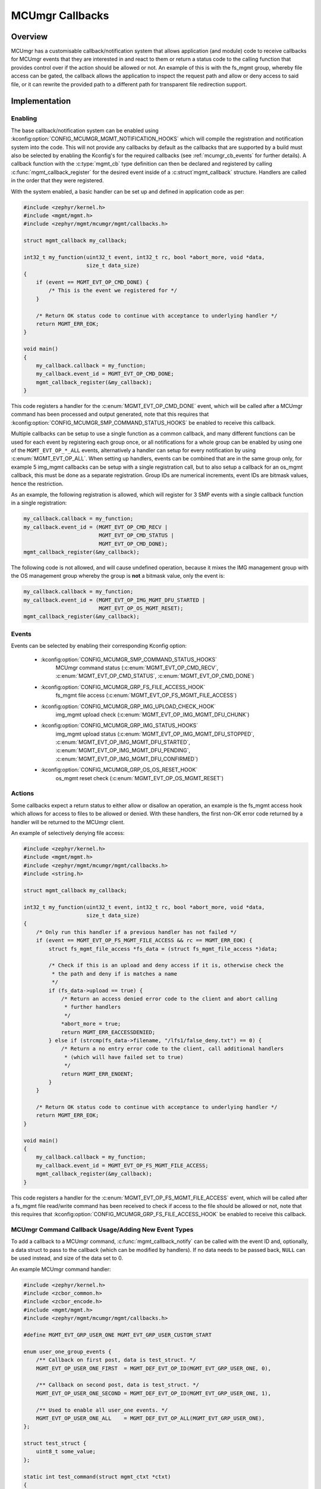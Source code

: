 .. _mcumgr_callbacks:

MCUmgr Callbacks
################

Overview
********

MCUmgr has a customisable callback/notification system that allows application
(and module) code to receive callbacks for MCUmgr events that they are
interested in and react to them or return a status code to the calling function
that provides control over if the action should be allowed or not. An example
of this is with the fs_mgmt group, whereby file access can be gated, the
callback allows the application to inspect the request path and allow or deny
access to said file, or it can rewrite the provided path to a different path
for transparent file redirection support.

Implementation
**************

Enabling
========

The base callback/notification system can be enabled using
:kconfig:option:`CONFIG_MCUMGR_MGMT_NOTIFICATION_HOOKS` which will compile the
registration and notification system into the code. This will not provide any
callbacks by default as the callbacks that are supported by a build must also
be selected by enabling the Kconfig's for the required callbacks (see
:ref:`mcumgr_cb_events` for further details). A callback function with the
:c:type:`mgmt_cb` type definition can then be declared and registered by
calling :c:func:`mgmt_callback_register` for the desired event inside of a
:c:struct`mgmt_callback` structure. Handlers are called in the order that they
were registered.

With the system enabled, a basic handler can be set up and defined in
application code as per:

.. code-block:: c

    #include <zephyr/kernel.h>
    #include <mgmt/mgmt.h>
    #include <zephyr/mgmt/mcumgr/mgmt/callbacks.h>

    struct mgmt_callback my_callback;

    int32_t my_function(uint32_t event, int32_t rc, bool *abort_more, void *data,
                        size_t data_size)
    {
        if (event == MGMT_EVT_OP_CMD_DONE) {
            /* This is the event we registered for */
        }

        /* Return OK status code to continue with acceptance to underlying handler */
        return MGMT_ERR_EOK;
    }

    void main()
    {
        my_callback.callback = my_function;
        my_callback.event_id = MGMT_EVT_OP_CMD_DONE;
        mgmt_callback_register(&my_callback);
    }

This code registers a handler for the :c:enum:`MGMT_EVT_OP_CMD_DONE` event,
which will be called after a MCUmgr command has been processed and output
generated, note that this requires that
:kconfig:option:`CONFIG_MCUMGR_SMP_COMMAND_STATUS_HOOKS` be enabled to
receive this callback.

Multiple callbacks can be setup to use a single function as a common callback,
and many different functions can be used for each event by registering each
group once, or all notifications for a whole group can be enabled by using one
of the ``MGMT_EVT_OP_*_ALL`` events, alternatively a handler can setup for
every notification by using :c:enum:`MGMT_EVT_OP_ALL`. When setting up
handlers, events can be combined that are in the same group only, for example
5 img_mgmt callbacks can be setup with a single registration call, but to also
setup a callback for an os_mgmt callback, this must be done as a separate
registration. Group IDs are numerical increments, event IDs are bitmask values,
hence the restriction.

As an example, the following registration is allowed, which will register for 3
SMP events with a single callback function in a single registration:

.. code-block:: c

    my_callback.callback = my_function;
    my_callback.event_id = (MGMT_EVT_OP_CMD_RECV |
                            MGMT_EVT_OP_CMD_STATUS |
                            MGMT_EVT_OP_CMD_DONE);
    mgmt_callback_register(&my_callback);

The following code is not allowed, and will cause undefined operation, because
it mixes the IMG management group with the OS management group whereby the
group is **not** a bitmask value, only the event is:

.. code-block:: c

    my_callback.callback = my_function;
    my_callback.event_id = (MGMT_EVT_OP_IMG_MGMT_DFU_STARTED |
                            MGMT_EVT_OP_OS_MGMT_RESET);
    mgmt_callback_register(&my_callback);

.. _mcumgr_cb_events:

Events
======

Events can be selected by enabling their corresponding Kconfig option:

 - :kconfig:option:`CONFIG_MCUMGR_SMP_COMMAND_STATUS_HOOKS`
    MCUmgr command status (:c:enum:`MGMT_EVT_OP_CMD_RECV`,
    :c:enum:`MGMT_EVT_OP_CMD_STATUS`, :c:enum:`MGMT_EVT_OP_CMD_DONE`)
 - :kconfig:option:`CONFIG_MCUMGR_GRP_FS_FILE_ACCESS_HOOK`
    fs_mgmt file access (:c:enum:`MGMT_EVT_OP_FS_MGMT_FILE_ACCESS`)
 - :kconfig:option:`CONFIG_MCUMGR_GRP_IMG_UPLOAD_CHECK_HOOK`
    img_mgmt upload check (:c:enum:`MGMT_EVT_OP_IMG_MGMT_DFU_CHUNK`)
 - :kconfig:option:`CONFIG_MCUMGR_GRP_IMG_STATUS_HOOKS`
    img_mgmt upload status (:c:enum:`MGMT_EVT_OP_IMG_MGMT_DFU_STOPPED`,
    :c:enum:`MGMT_EVT_OP_IMG_MGMT_DFU_STARTED`,
    :c:enum:`MGMT_EVT_OP_IMG_MGMT_DFU_PENDING`,
    :c:enum:`MGMT_EVT_OP_IMG_MGMT_DFU_CONFIRMED`)
 - :kconfig:option:`CONFIG_MCUMGR_GRP_OS_OS_RESET_HOOK`
    os_mgmt reset check (:c:enum:`MGMT_EVT_OP_OS_MGMT_RESET`)

Actions
=======

Some callbacks expect a return status to either allow or disallow an operation,
an example is the fs_mgmt access hook which allows for access to files to be
allowed or denied. With these handlers, the first non-OK error code returned
by a handler will be returned to the MCUmgr client.

An example of selectively denying file access:

.. code-block:: c

    #include <zephyr/kernel.h>
    #include <mgmt/mgmt.h>
    #include <zephyr/mgmt/mcumgr/mgmt/callbacks.h>
    #include <string.h>

    struct mgmt_callback my_callback;

    int32_t my_function(uint32_t event, int32_t rc, bool *abort_more, void *data,
                        size_t data_size)
    {
        /* Only run this handler if a previous handler has not failed */
        if (event == MGMT_EVT_OP_FS_MGMT_FILE_ACCESS && rc == MGMT_ERR_EOK) {
            struct fs_mgmt_file_access *fs_data = (struct fs_mgmt_file_access *)data;

            /* Check if this is an upload and deny access if it is, otherwise check the
             * the path and deny if is matches a name
             */
            if (fs_data->upload == true) {
                /* Return an access denied error code to the client and abort calling
                 * further handlers
                 */
                *abort_more = true;
                return MGMT_ERR_EACCESSDENIED;
            } else if (strcmp(fs_data->filename, "/lfs1/false_deny.txt") == 0) {
                /* Return a no entry error code to the client, call additional handlers
                 * (which will have failed set to true)
                 */
                return MGMT_ERR_ENOENT;
            }
        }

        /* Return OK status code to continue with acceptance to underlying handler */
        return MGMT_ERR_EOK;
    }

    void main()
    {
        my_callback.callback = my_function;
        my_callback.event_id = MGMT_EVT_OP_FS_MGMT_FILE_ACCESS;
        mgmt_callback_register(&my_callback);
    }

This code registers a handler for the :c:enum:`MGMT_EVT_OP_FS_MGMT_FILE_ACCESS`
event, which will be called after a fs_mgmt file read/write command has been
received to check if access to the file should be allowed or not, note that
this requires that :kconfig:option:`CONFIG_MCUMGR_GRP_FS_FILE_ACCESS_HOOK`
be enabled to receive this callback.

MCUmgr Command Callback Usage/Adding New Event Types
====================================================

To add a callback to a MCUmgr command, :c:func:`mgmt_callback_notify` can be
called with the event ID and, optionally, a data struct to pass to the callback
(which can be modified by handlers). If no data needs to be passed back,
``NULL`` can be used instead, and size of the data set to 0.

An example MCUmgr command handler:

.. code-block:: c

    #include <zephyr/kernel.h>
    #include <zcbor_common.h>
    #include <zcbor_encode.h>
    #include <mgmt/mgmt.h>
    #include <zephyr/mgmt/mcumgr/mgmt/callbacks.h>

    #define MGMT_EVT_GRP_USER_ONE MGMT_EVT_GRP_USER_CUSTOM_START

    enum user_one_group_events {
        /** Callback on first post, data is test_struct. */
        MGMT_EVT_OP_USER_ONE_FIRST  = MGMT_DEF_EVT_OP_ID(MGMT_EVT_GRP_USER_ONE, 0),

        /** Callback on second post, data is test_struct. */
        MGMT_EVT_OP_USER_ONE_SECOND = MGMT_DEF_EVT_OP_ID(MGMT_EVT_GRP_USER_ONE, 1),

        /** Used to enable all user_one events. */
        MGMT_EVT_OP_USER_ONE_ALL    = MGMT_DEF_EVT_OP_ALL(MGMT_EVT_GRP_USER_ONE),
    };

    struct test_struct {
        uint8_t some_value;
    };

    static int test_command(struct mgmt_ctxt *ctxt)
    {
        int rc;
        zcbor_state_t *zse = ctxt->cnbe->zs;
        bool ok;
        struct test_struct test_data = {
            .some_value = 8,
        };

        rc = mgmt_callback_notify(MGMT_EVT_OP_USER_ONE_FIRST, &test_data,
                                  sizeof(test_data));

        if (rc != MGMT_ERR_EOK) {
            /* A handler returned a failure code */
            return rc;
        }

        /* All handlers returned success codes */

        ok = zcbor_tstr_put_lit(zse, "output_value") &&
             zcbor_int32_put(zse, 1234);

        if (!ok) {
                return MGMT_ERR_EMSGSIZE;
        }

        return MGMT_ERR_EOK;
    }

If no response is required for the callback, the function call be called and
casted to void.

.. _mcumgr_cb_migration:

Migration
*********

If there is existing code using the previous callback system(s) in Zephyr 3.2
or earlier, then it will need to be migrated to the new system. To migrate
code, the following callback registration functions will need to be migrated
to register for callbacks using :c:func:`mgmt_callback_register` (note that
:kconfig:option:`CONFIG_MCUMGR_MGMT_NOTIFICATION_HOOKS` will need to be set to
enable the new notification system in addition to any migrations):

 * mgmt_evt
    Using :c:enum:`MGMT_EVT_OP_CMD_RECV` if ``MGMT_EVT_OP_CMD_RECV`` was used,
    :c:enum:`MGMT_EVT_OP_CMD_STATUS` if ``MGMT_EVT_OP_CMD_STATUS`` was used or
    :c:enum:`MGMT_EVT_OP_CMD_DONE` if ``MGMT_EVT_OP_CMD_DONE`` was used, where
    the provided data is :c:struct:`mgmt_evt_op_cmd_arg`.
    :kconfig:option:`CONFIG_MCUMGR_SMP_COMMAND_STATUS_HOOKS` needs to be set.
 * fs_mgmt_register_evt_cb
    Using :c:enum:`MGMT_EVT_OP_FS_MGMT_FILE_ACCESS` where the provided data is
    :c:struct:`fs_mgmt_file_access`. Instead of returning true to allow the
    action or false to deny, a MCUmgr result code needs to be returned,
    :c:enum:`MGMT_ERR_EOK` will allow the action, any other return code will
    disallow it and return that code to the client
    (:c:enum:`MGMT_ERR_EACCESSDENIED` can be used for an access denied error).
    :kconfig:option:`CONFIG_MCUMGR_GRP_IMG_STATUS_HOOKS` needs to be set.
 * img_mgmt_register_callbacks
    Using :c:enum:`MGMT_EVT_OP_IMG_MGMT_DFU_STARTED` if ``dfu_started_cb``
    was used, :c:enum:`MGMT_EVT_OP_IMG_MGMT_DFU_STOPPED` if ``dfu_stopped_cb``
    was used, :c:enum:`MGMT_EVT_OP_IMG_MGMT_DFU_PENDING` if ``dfu_pending_cb``
    was used or :c:enum:`MGMT_EVT_OP_IMG_MGMT_DFU_CONFIRMED` if
    ``dfu_confirmed_cb`` was used. These callbacks do not have any return
    status. :kconfig:option:`CONFIG_MCUMGR_GRP_IMG_STATUS_HOOKS` needs to be
    set.
 * img_mgmt_set_upload_cb
    Using :c:enum:`MGMT_EVT_OP_IMG_MGMT_DFU_CHUNK` where the provided data is
    :c:struct:`img_mgmt_upload_check`. Instead of returning true to allow the
    action or false to deny, a MCUmgr result code needs to be returned,
    :c:enum:`MGMT_ERR_EOK` will allow the action, any other return code will
    disallow it and return that code to the client
    (:c:enum:`MGMT_ERR_EACCESSDENIED` can be used for an access denied error).
    :kconfig:option:`CONFIG_MCUMGR_GRP_IMG_UPLOAD_CHECK_HOOK` needs to be set.
 * os_mgmt_register_reset_evt_cb
    Using :c:enum:`MGMT_EVT_OP_OS_MGMT_RESET`.  Instead of returning true to
    allow the action or false to deny, a MCUmgr result code needs to be
    returned, :c:enum:`MGMT_ERR_EOK` will allow the action, any other return
    code will disallow it and return that code to the client
    (:c:enum:`MGMT_ERR_EACCESSDENIED` can be used for an access denied error).
    :kconfig:option:`CONFIG_MCUMGR_SMP_COMMAND_STATUS_HOOKS` needs to be set

API Reference
*************

.. doxygengroup:: mcumgr_callback_api
    :inner:
